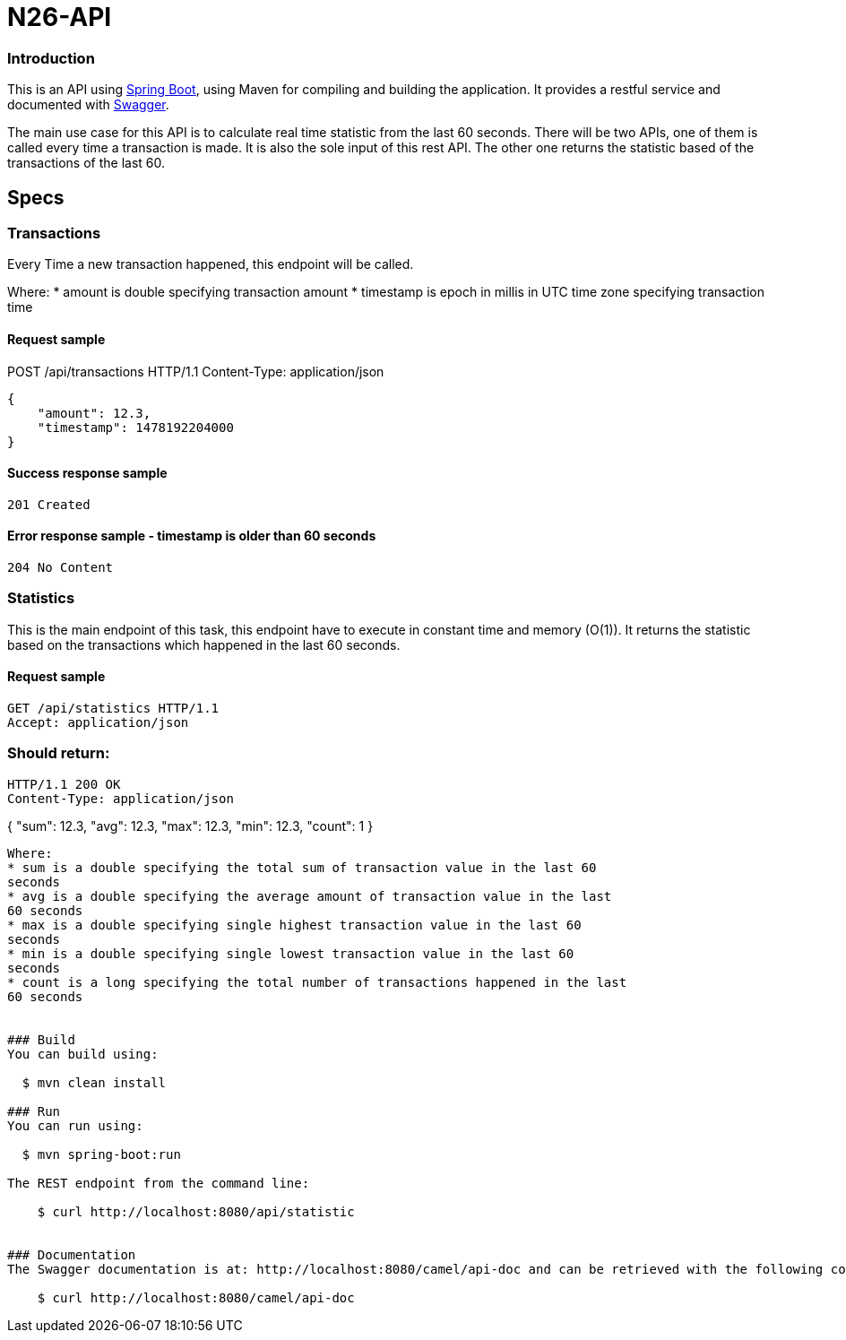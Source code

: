 # N26-API

### Introduction

This is an API using https://projects.spring.io/spring-boot/[Spring Boot], using Maven for compiling and building the application. It provides a restful service and documented with http://swagger.io[Swagger].

The main use case for this API is to calculate real time statistic from the last 60 seconds. There will be two APIs, one of them is called every time a transaction is made. It is also the sole input of this rest API. The other one returns the statistic based of the transactions of the last 60.

## Specs

### Transactions

Every Time a new transaction happened, this endpoint will be called.

Where:
* amount is double specifying transaction amount
* timestamp is epoch in millis in UTC time zone specifying transaction time

#### Request sample
POST /api/transactions HTTP/1.1
Content-Type: application/json
----
{
    "amount": 12.3,
    "timestamp": 1478192204000
}
----

#### Success response sample
----
201 Created
----

#### Error response sample - timestamp is older than 60 seconds
----
204 No Content
----

### Statistics
This is the main endpoint of this task, this endpoint have to execute in constant time
and memory (O(1)). It returns the statistic based on the transactions which happened
in the last 60 seconds.

#### Request sample
----
GET /api/statistics HTTP/1.1
Accept: application/json
----

### Should return:
----
HTTP/1.1 200 OK
Content-Type: application/json
----
{
    "sum": 12.3,
    "avg": 12.3,
    "max": 12.3,
    "min": 12.3,
    "count": 1
}
----

Where:
* sum is a double specifying the total sum of transaction value in the last 60
seconds
* avg is a double specifying the average amount of transaction value in the last
60 seconds
* max is a double specifying single highest transaction value in the last 60
seconds
* min is a double specifying single lowest transaction value in the last 60
seconds
* count is a long specifying the total number of transactions happened in the last
60 seconds


### Build
You can build using:

  $ mvn clean install

### Run
You can run using:

  $ mvn spring-boot:run

The REST endpoint from the command line:

    $ curl http://localhost:8080/api/statistic


### Documentation
The Swagger documentation is at: http://localhost:8080/camel/api-doc and can be retrieved with the following command:

    $ curl http://localhost:8080/camel/api-doc

